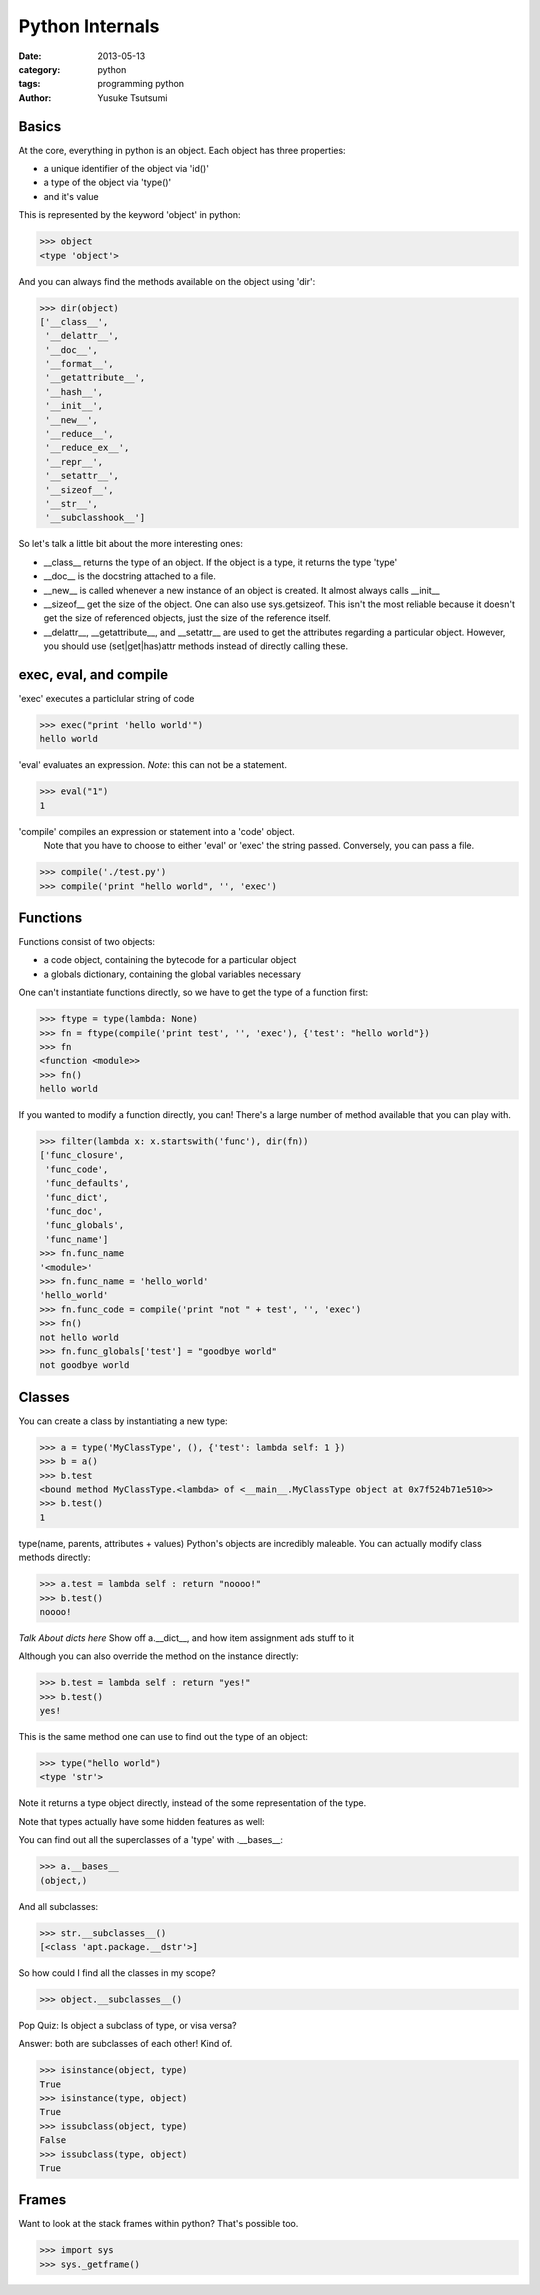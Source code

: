 Python Internals
================
:date: 2013-05-13
:category: python
:tags: programming python
:author: Yusuke Tsutsumi

Basics
------
At the core, everything in python is an object. Each object has three properties:

* a unique identifier of the object via 'id()'
* a type of the object via 'type()'
* and it's value

This is represented by the keyword 'object' in python:

.. code-block:: python

  >>> object
  <type 'object'>

And you can always find the methods available on the object using 'dir':

.. code-block:: python

  >>> dir(object)
  ['__class__',
   '__delattr__',
   '__doc__',
   '__format__',
   '__getattribute__',
   '__hash__',
   '__init__',
   '__new__',
   '__reduce__',
   '__reduce_ex__',
   '__repr__',
   '__setattr__',
   '__sizeof__',
   '__str__',
   '__subclasshook__']

So let's talk a little bit about the more interesting ones:

* __class__ returns the type of an object. If the object is a type, it returns the type 'type'
* __doc__ is the docstring attached to a file.
* __new__ is called whenever a new instance of an object is
  created. It almost always calls __init__
* __sizeof__ get the size of the object. One can also use sys.getsizeof. This isn't the most reliable because it doesn't get the size of referenced objects, just the size of the reference itself.
* __delattr__, __getattribute__, and __setattr__ are used to get the attributes regarding a particular object. However, you should use (set|get|has)attr methods instead of directly calling these.


exec, eval, and compile
-----------------------

'exec' executes a particlular string of code

.. code-block:: python

  >>> exec("print 'hello world'")
  hello world

'eval' evaluates an expression. *Note*: this can not be a statement.

.. code-block:: python

  >>> eval("1")
  1

'compile' compiles an expression or statement into a 'code' object.
  Note that you have to choose to either 'eval' or 'exec' the string passed.
  Conversely, you can pass a file.

.. code-block:: python

  >>> compile('./test.py')
  >>> compile('print "hello world", '', 'exec')

Functions
---------
Functions consist of two objects:

* a code object, containing the bytecode for a particular object
* a globals dictionary, containing the global variables necessary

One can't instantiate functions directly, so we have to get the type of a function first:

.. code-block:: python

  >>> ftype = type(lambda: None)  
  >>> fn = ftype(compile('print test', '', 'exec'), {'test': "hello world"})
  >>> fn
  <function <module>>
  >>> fn()
  hello world

If you wanted to modify a function directly, you can! There's a large
number of method available that you can play with.

.. code-block:: python

  >>> filter(lambda x: x.startswith('func'), dir(fn))
  ['func_closure', 
   'func_code', 
   'func_defaults', 
   'func_dict',
   'func_doc', 
   'func_globals', 
   'func_name']
  >>> fn.func_name
  '<module>'
  >>> fn.func_name = 'hello_world'
  'hello_world'
  >>> fn.func_code = compile('print "not " + test', '', 'exec')
  >>> fn()
  not hello world
  >>> fn.func_globals['test'] = "goodbye world"
  not goodbye world

Classes
-------
You can create a class by instantiating a new type:

.. code-block:: python

    >>> a = type('MyClassType', (), {'test': lambda self: 1 })
    >>> b = a()
    >>> b.test
    <bound method MyClassType.<lambda> of <__main__.MyClassType object at 0x7f524b71e510>>
    >>> b.test()
    1

type(name, parents, attributes + values)
Python's objects are incredibly maleable. You can actually modify class methods directly:

.. code-block:: python

    >>> a.test = lambda self : return "noooo!"
    >>> b.test()
    noooo!

*Talk About dicts here*
Show off a.__dict__, and how item assignment ads stuff to it

Although you can also override the method on the instance directly:

.. code-block:: python

    >>> b.test = lambda self : return "yes!"
    >>> b.test()
    yes!

This is the same method one can use to find out the type of an object:

.. code-block:: python

    >>> type("hello world")
    <type 'str'>

Note it returns a type object directly, instead of the some representation of the type.

Note that types actually have some hidden features as well:

You can find out all the superclasses of a 'type' with .__bases__:

.. code-block:: python

    >>> a.__bases__
    (object,)

And all subclasses:

.. code-block:: python

    >>> str.__subclasses__()
    [<class 'apt.package.__dstr'>]

So how could I find all the classes in my scope?

.. code-block:: python

    >>> object.__subclasses__()

Pop Quiz: Is object a subclass of type, or visa versa?

Answer: both are subclasses of each other! Kind of.

.. code-block:: python

    >>> isinstance(object, type)
    True
    >>> isinstance(type, object)
    True
    >>> issubclass(object, type)
    False
    >>> issubclass(type, object)
    True

Frames
------

Want to look at the stack frames within python? That's possible too.

.. code-block:: python

    >>> import sys
    >>> sys._getframe()
